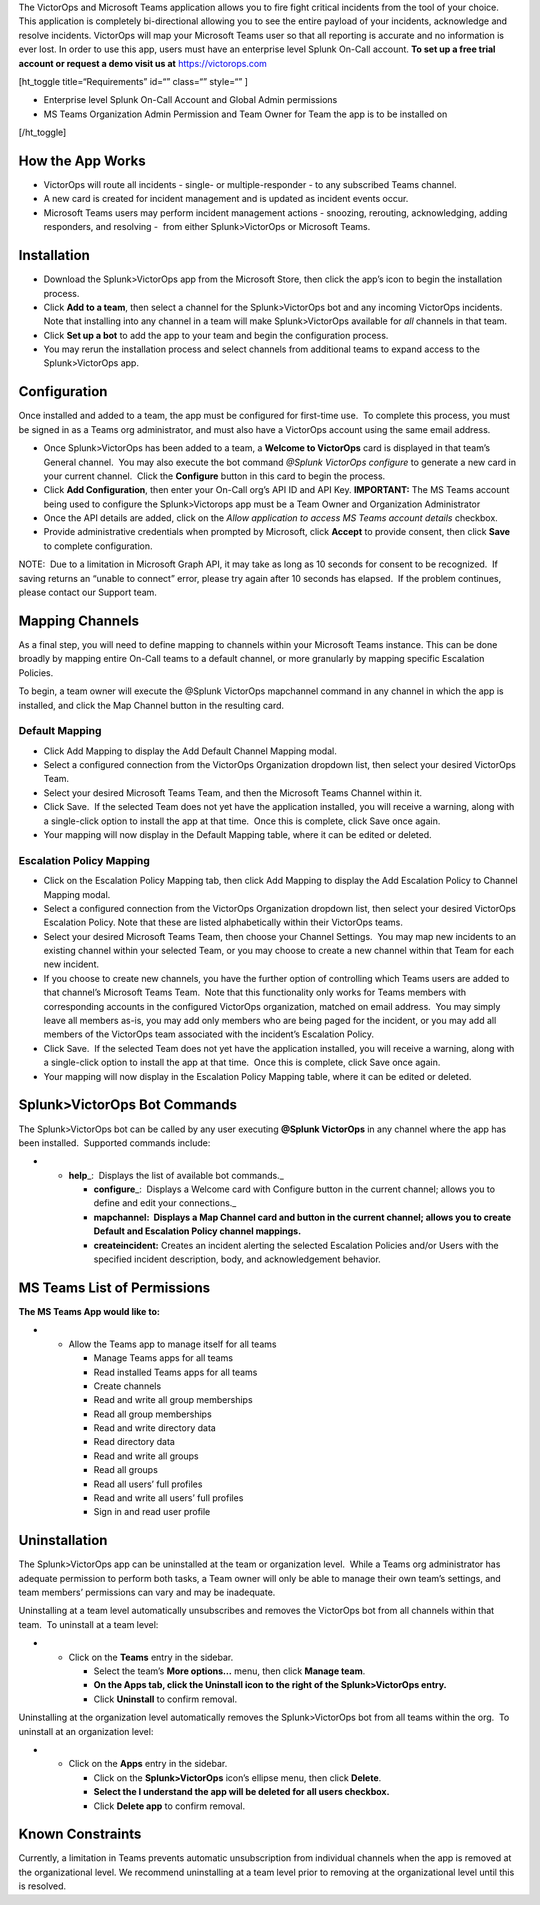 The VictorOps and Microsoft Teams application allows you to fire fight
critical incidents from the tool of your choice. This application is
completely bi-directional allowing you to see the entire payload of your
incidents, acknowledge and resolve incidents. VictorOps will map your
Microsoft Teams user so that all reporting is accurate and no
information is ever lost. In order to use this app, users must have an
enterprise level Splunk On-Call account. **To set up a free trial
account or request a demo visit us at**
`https://victorops.com <https://victorops.com/>`__

[ht_toggle title=“Requirements” id=“” class=“” style=“” ]

-  Enterprise level Splunk On-Call Account and Global Admin permissions
-  MS Teams Organization Admin Permission and Team Owner for Team the
   app is to be installed on

[/ht_toggle]

How the App Works
-----------------

-  VictorOps will route all incidents - single- or multiple-responder -
   to any subscribed Teams channel.
-  A new card is created for incident management and is updated as
   incident events occur.
-  Microsoft Teams users may perform incident management actions -
   snoozing, rerouting, acknowledging, adding responders, and resolving
   -  from either Splunk>VictorOps or Microsoft Teams.

Installation
------------

-  Download the Splunk>VictorOps app from the Microsoft Store, then
   click the app’s icon to begin the installation process.
-  Click **Add to a team**, then select a channel for the
   Splunk>VictorOps bot and any incoming VictorOps incidents.  Note that
   installing into any channel in a team will make Splunk>VictorOps
   available for *all* channels in that team.
-  Click **Set up a bot** to add the app to your team and begin the
   configuration process.
-  You may rerun the installation process and select channels from
   additional teams to expand access to the Splunk>VictorOps app.

Configuration
-------------

Once installed and added to a team, the app must be configured for
first-time use.  To complete this process, you must be signed in as a
Teams org administrator, and must also have a VictorOps account using
the same email address. 

-  Once Splunk>VictorOps has been added to a team, a **Welcome to
   VictorOps** card is displayed in that team’s General channel.  You
   may also execute the bot command *@Splunk VictorOps configure* to
   generate a new card in your current channel.  Click the **Configure**
   button in this card to begin the process.
-  Click **Add Configuration**, then enter your On-Call org’s API ID and
   API Key. **IMPORTANT:** The MS Teams account being used to configure
   the Splunk>Victorops app must be a Team Owner and Organization
   Administrator 
-  Once the API details are added, click on the *Allow application to
   access MS Teams account details* checkbox.
-  Provide administrative credentials when prompted by Microsoft, click
   **Accept** to provide consent, then click **Save** to complete
   configuration. 

NOTE:  Due to a limitation in Microsoft Graph API, it may take as long
as 10 seconds for consent to be recognized.  If saving returns an
“unable to connect” error, please try again after 10 seconds has
elapsed.  If the problem continues, please contact our Support team.

Mapping Channels
----------------

As a final step, you will need to define mapping to channels within your
Microsoft Teams instance. This can be done broadly by mapping entire
On-Call teams to a default channel, or more granularly by mapping
specific Escalation Policies.

To begin, a team owner will execute the @Splunk VictorOps mapchannel
command in any channel in which the app is installed, and click the Map
Channel button in the resulting card.

**Default Mapping**
~~~~~~~~~~~~~~~~~~~

-  Click Add Mapping to display the Add Default Channel Mapping modal.
-  Select a configured connection from the VictorOps Organization
   dropdown list, then select your desired VictorOps Team.
-  Select your desired Microsoft Teams Team, and then the Microsoft
   Teams Channel within it.
-  Click Save.  If the selected Team does not yet have the application
   installed, you will receive a warning, along with a single-click
   option to install the app at that time.  Once this is complete, click
   Save once again.
-  Your mapping will now display in the Default Mapping table, where it
   can be edited or deleted.

.. image:: images/MS1.png

**Escalation Policy Mapping**
~~~~~~~~~~~~~~~~~~~~~~~~~~~~~

-  Click on the Escalation Policy Mapping tab, then click Add Mapping to
   display the Add Escalation Policy to Channel Mapping modal.
-  Select a configured connection from the VictorOps Organization
   dropdown list, then select your desired VictorOps Escalation Policy. 
   Note that these are listed alphabetically within their VictorOps
   teams.
-  Select your desired Microsoft Teams Team, then choose your Channel
   Settings.  You may map new incidents to an existing channel within
   your selected Team, or you may choose to create a new channel within
   that Team for each new incident.
-  If you choose to create new channels, you have the further option of
   controlling which Teams users are added to that channel’s Microsoft
   Teams Team.  Note that this functionality only works for Teams
   members with corresponding accounts in the configured VictorOps
   organization, matched on email address.  You may simply leave all
   members as-is, you may add only members who are being paged for the
   incident, or you may add all members of the VictorOps team associated
   with the incident’s Escalation Policy.
-  Click Save.  If the selected Team does not yet have the application
   installed, you will receive a warning, along with a single-click
   option to install the app at that time.  Once this is complete, click
   Save once again.
-  Your mapping will now display in the Escalation Policy Mapping table,
   where it can be edited or deleted.

.. image:: images/MS2.png

.. image:: images/MS3.png

Splunk>VictorOps Bot Commands
-----------------------------

The Splunk>VictorOps bot can be called by any user executing **@Splunk
VictorOps** in any channel where the app has been installed.  Supported
commands include:

-  

   -  **help**\ \_:  Displays the list of available bot commands.\_

      -  **configure**\ \_:  Displays a Welcome card with Configure
         button in the current channel; allows you to define and edit
         your connections.\_
      -  **mapchannel:  Displays a Map Channel card and button in the
         current channel; allows you to create Default and Escalation
         Policy channel mappings.**
      -  **createincident:** Creates an incident alerting the selected
         Escalation Policies and/or Users with the specified incident
         description, body, and acknowledgement behavior.

MS Teams List of Permissions
----------------------------

**The MS Teams App would like to:**

-  

   -  Allow the Teams app to manage itself for all teams

      -  Manage Teams apps for all teams
      -  Read installed Teams apps for all teams
      -  Create channels
      -  Read and write all group memberships
      -  Read all group memberships
      -  Read and write directory data
      -  Read directory data
      -  Read and write all groups
      -  Read all groups
      -  Read all users’ full profiles
      -  Read and write all users’ full profiles
      -  Sign in and read user profile

Uninstallation
--------------

The Splunk>VictorOps app can be uninstalled at the team or organization
level.  While a Teams org administrator has adequate permission to
perform both tasks, a Team owner will only be able to manage their own
team’s settings, and team members’ permissions can vary and may be
inadequate.

Uninstalling at a team level automatically unsubscribes and removes the
VictorOps bot from all channels within that team.  To uninstall at a
team level:

-  

   -  Click on the **Teams** entry in the sidebar.

      -  Select the team’s **More options…** menu, then click **Manage
         team**.
      -  **On the Apps tab, click the Uninstall icon to the right of the
         Splunk>VictorOps entry.**
      -  Click **Uninstall** to confirm removal.

Uninstalling at the organization level automatically removes the
Splunk>VictorOps bot from all teams within the org.  To uninstall at an
organization level:

-  

   -  Click on the **Apps** entry in the sidebar.

      -  Click on the **Splunk>VictorOps** icon’s ellipse menu, then
         click **Delete**.
      -  **Select the I understand the app will be deleted for all users
         checkbox.**
      -  Click **Delete app** to confirm removal.

Known Constraints
-----------------

Currently, a limitation in Teams prevents automatic unsubscription from
individual channels when the app is removed at the organizational level.
We recommend uninstalling at a team level prior to removing at the
organizational level until this is resolved.
